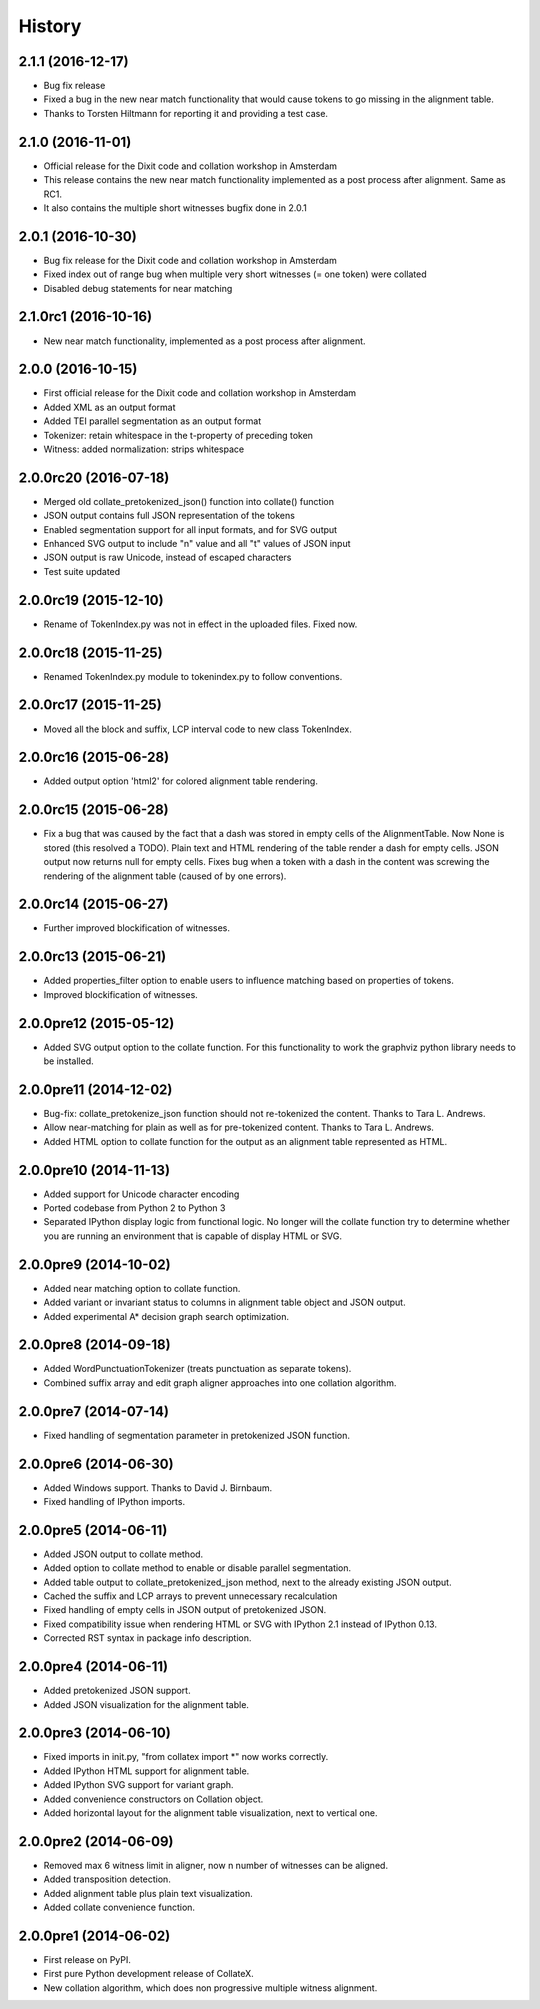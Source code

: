 .. :changelog:

History
-------

2.1.1 (2016-12-17)
++++++++++++++++++
* Bug fix release
* Fixed a bug in the new near match functionality that would cause tokens to go missing in the alignment table.
* Thanks to Torsten Hiltmann for reporting it and providing a test case.

2.1.0 (2016-11-01)
++++++++++++++++++
* Official release for the Dixit code and collation workshop in Amsterdam
* This release contains the new near match functionality implemented as a post process after alignment. Same as RC1.
* It also contains the multiple short witnesses bugfix done in 2.0.1

2.0.1 (2016-10-30)
++++++++++++++++++
* Bug fix release for the Dixit code and collation workshop in Amsterdam
* Fixed index out of range bug when multiple very short witnesses (= one token) were collated
* Disabled debug statements for near matching

2.1.0rc1 (2016-10-16)
+++++++++++++++++++++
* New near match functionality, implemented as a post process after alignment.

2.0.0 (2016-10-15)
++++++++++++++++++
* First official release for the Dixit code and collation workshop in Amsterdam
* Added XML as an output format
* Added TEI parallel segmentation as an output format
* Tokenizer: retain whitespace in the t-property of preceding token
* Witness: added normalization: strips whitespace

2.0.0rc20 (2016-07-18)
++++++++++++++++++++++
* Merged old collate_pretokenized_json() function into collate() function
* JSON output contains full JSON representation of the tokens
* Enabled segmentation support for all input formats, and for SVG output
* Enhanced SVG output to include "n" value and all "t" values of JSON input
* JSON output is raw Unicode, instead of escaped characters
* Test suite updated

2.0.0rc19 (2015-12-10)
++++++++++++++++++++++
* Rename of TokenIndex.py was not in effect in the uploaded files. Fixed now.

2.0.0rc18 (2015-11-25)
++++++++++++++++++++++
* Renamed TokenIndex.py module to tokenindex.py to follow conventions.

2.0.0rc17 (2015-11-25)
++++++++++++++++++++++

* Moved all the block and suffix, LCP interval code to new class TokenIndex.

2.0.0rc16 (2015-06-28)
++++++++++++++++++++++

* Added output option 'html2' for colored alignment table rendering.

2.0.0rc15 (2015-06-28)
++++++++++++++++++++++

* Fix a bug that was caused by the fact that a dash was stored in empty cells of the AlignmentTable. Now None is stored (this resolved a TODO). Plain text and HTML rendering of the table render a dash for empty cells. JSON output now returns null for empty cells. Fixes bug when a token with a dash in the content was screwing the rendering of the alignment table (caused of by one errors).

2.0.0rc14 (2015-06-27)
++++++++++++++++++++++

* Further improved blockification of witnesses.

2.0.0rc13 (2015-06-21)
++++++++++++++++++++++

* Added properties_filter option to enable users to influence matching based on properties of tokens.
* Improved blockification of witnesses.

2.0.0pre12 (2015-05-12)
+++++++++++++++++++++++

* Added SVG output option to the collate function. For this functionality to work the graphviz python library needs to be installed.

2.0.0pre11 (2014-12-02)
+++++++++++++++++++++++

* Bug-fix: collate_pretokenize_json function should not re-tokenized the content. Thanks to Tara L. Andrews.
* Allow near-matching for plain as well as for pre-tokenized content. Thanks to Tara L. Andrews.
* Added HTML option to collate function for the output as an alignment table represented as HTML.


2.0.0pre10 (2014-11-13)
+++++++++++++++++++++++

* Added support for Unicode character encoding
* Ported codebase from Python 2 to Python 3
* Separated IPython display logic from functional logic. No longer will the collate function try to determine whether you are running an environment that is capable of display HTML or SVG. 

2.0.0pre9 (2014-10-02)
++++++++++++++++++++++

* Added near matching option to collate function.
* Added variant or invariant status to columns in alignment table object and JSON output.
* Added experimental A* decision graph search optimization.  

2.0.0pre8 (2014-09-18)
++++++++++++++++++++++

* Added WordPunctuationTokenizer (treats punctuation as separate tokens).
* Combined suffix array and edit graph aligner approaches into one collation algorithm.

2.0.0pre7 (2014-07-14)
++++++++++++++++++++++

* Fixed handling of segmentation parameter in pretokenized JSON function.

2.0.0pre6 (2014-06-30)
++++++++++++++++++++++

* Added Windows support. Thanks to David J. Birnbaum.
* Fixed handling of IPython imports.

2.0.0pre5 (2014-06-11)
++++++++++++++++++++++

* Added JSON output to collate method.
* Added option to collate method to enable or disable parallel segmentation.
* Added table output to collate_pretokenized_json method, next to the already existing JSON output.
* Cached the suffix and LCP arrays to prevent unnecessary recalculation
* Fixed handling of empty cells in JSON output of pretokenized JSON.
* Fixed compatibility issue when rendering HTML or SVG with IPython 2.1 instead of IPython 0.13.
* Corrected RST syntax in package info description. 

2.0.0pre4 (2014-06-11)
++++++++++++++++++++++

* Added pretokenized JSON support.
* Added JSON visualization for the alignment table.

2.0.0pre3 (2014-06-10)
++++++++++++++++++++++

* Fixed imports in init.py, "from collatex import \*" now works correctly.
* Added IPython HTML support for alignment table.
* Added IPython SVG support for variant graph.
* Added convenience constructors on Collation object. 
* Added horizontal layout for the alignment table visualization, next to vertical one.

2.0.0pre2 (2014-06-09)
++++++++++++++++++++++

* Removed max 6 witness limit in aligner, now n number of witnesses can be aligned. 
* Added transposition detection.
* Added alignment table plus plain text visualization.
* Added collate convenience function.

2.0.0pre1 (2014-06-02)
++++++++++++++++++++++

* First release on PyPI.
* First pure Python development release of CollateX.
* New collation algorithm, which does non progressive multiple witness alignment.
